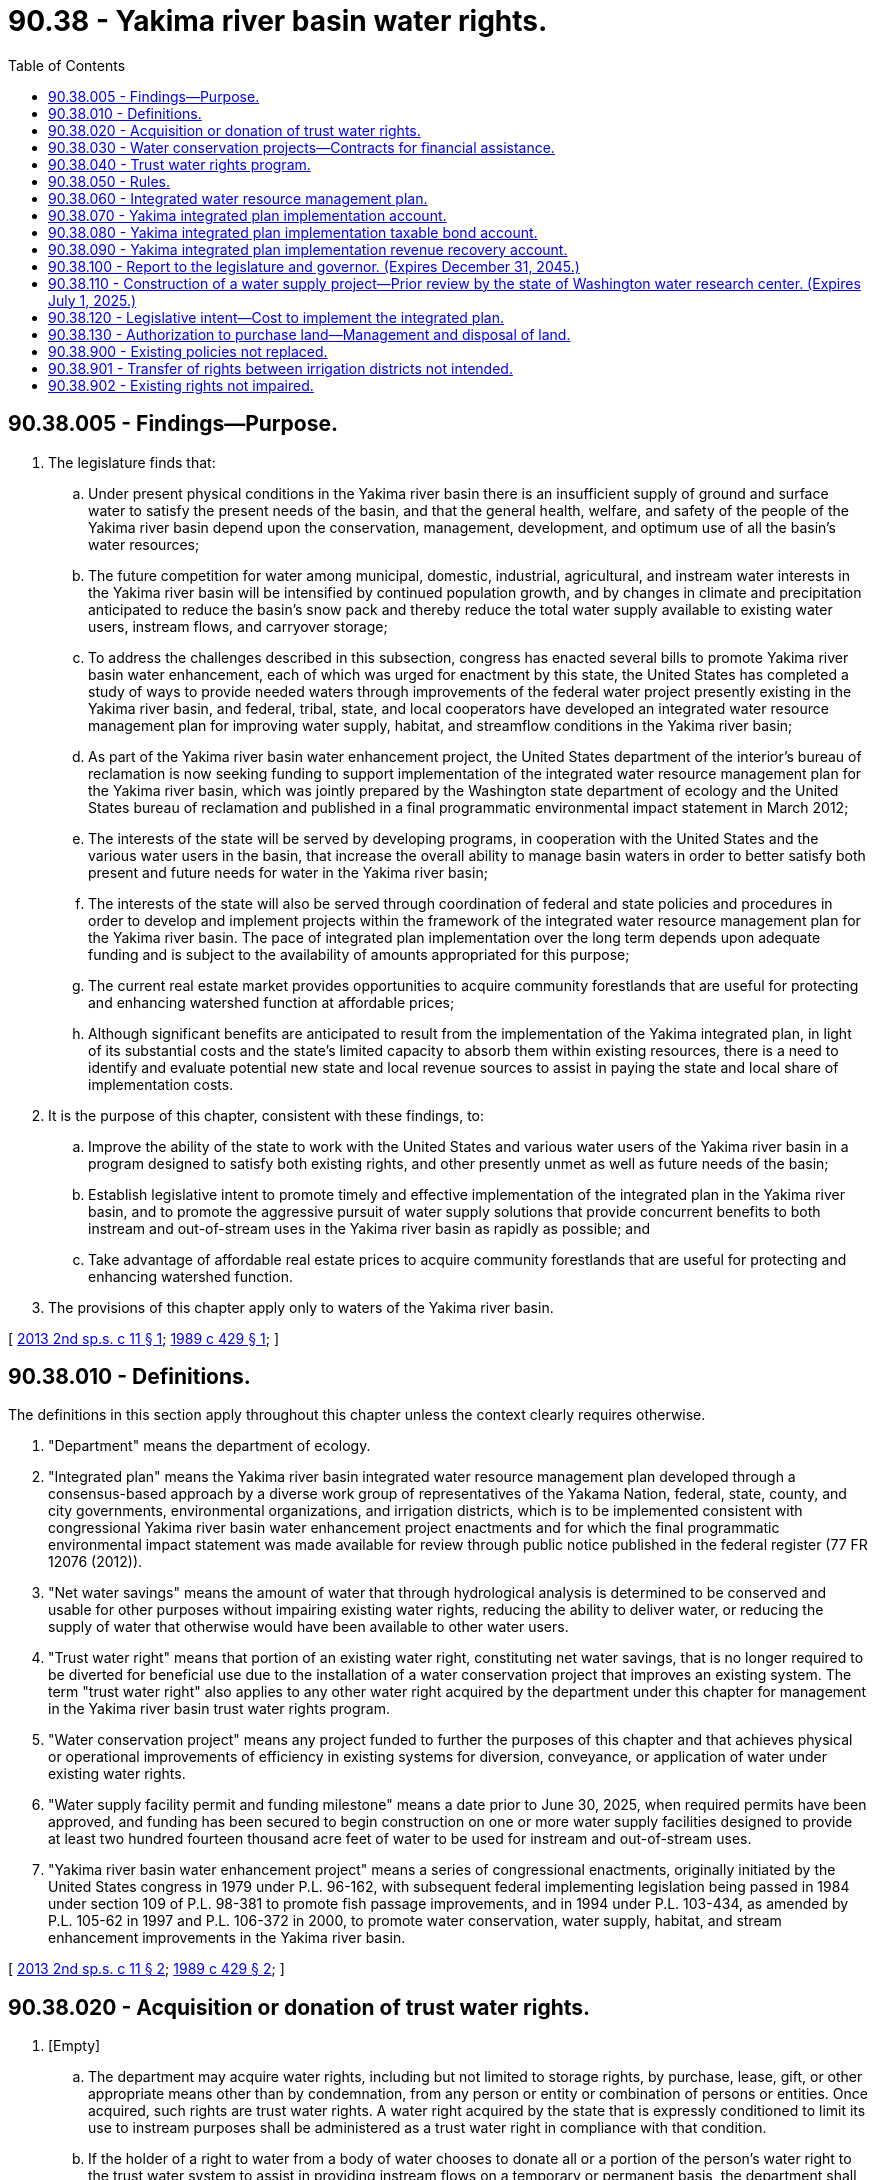 = 90.38 - Yakima river basin water rights.
:toc:

== 90.38.005 - Findings—Purpose.
. The legislature finds that:

.. Under present physical conditions in the Yakima river basin there is an insufficient supply of ground and surface water to satisfy the present needs of the basin, and that the general health, welfare, and safety of the people of the Yakima river basin depend upon the conservation, management, development, and optimum use of all the basin's water resources;

.. The future competition for water among municipal, domestic, industrial, agricultural, and instream water interests in the Yakima river basin will be intensified by continued population growth, and by changes in climate and precipitation anticipated to reduce the basin's snow pack and thereby reduce the total water supply available to existing water users, instream flows, and carryover storage;

.. To address the challenges described in this subsection, congress has enacted several bills to promote Yakima river basin water enhancement, each of which was urged for enactment by this state, the United States has completed a study of ways to provide needed waters through improvements of the federal water project presently existing in the Yakima river basin, and federal, tribal, state, and local cooperators have developed an integrated water resource management plan for improving water supply, habitat, and streamflow conditions in the Yakima river basin;

.. As part of the Yakima river basin water enhancement project, the United States department of the interior's bureau of reclamation is now seeking funding to support implementation of the integrated water resource management plan for the Yakima river basin, which was jointly prepared by the Washington state department of ecology and the United States bureau of reclamation and published in a final programmatic environmental impact statement in March 2012;

.. The interests of the state will be served by developing programs, in cooperation with the United States and the various water users in the basin, that increase the overall ability to manage basin waters in order to better satisfy both present and future needs for water in the Yakima river basin;

.. The interests of the state will also be served through coordination of federal and state policies and procedures in order to develop and implement projects within the framework of the integrated water resource management plan for the Yakima river basin. The pace of integrated plan implementation over the long term depends upon adequate funding and is subject to the availability of amounts appropriated for this purpose;

.. The current real estate market provides opportunities to acquire community forestlands that are useful for protecting and enhancing watershed function at affordable prices;

.. Although significant benefits are anticipated to result from the implementation of the Yakima integrated plan, in light of its substantial costs and the state's limited capacity to absorb them within existing resources, there is a need to identify and evaluate potential new state and local revenue sources to assist in paying the state and local share of implementation costs.

. It is the purpose of this chapter, consistent with these findings, to:

.. Improve the ability of the state to work with the United States and various water users of the Yakima river basin in a program designed to satisfy both existing rights, and other presently unmet as well as future needs of the basin;

.. Establish legislative intent to promote timely and effective implementation of the integrated plan in the Yakima river basin, and to promote the aggressive pursuit of water supply solutions that provide concurrent benefits to both instream and out-of-stream uses in the Yakima river basin as rapidly as possible; and

.. Take advantage of affordable real estate prices to acquire community forestlands that are useful for protecting and enhancing watershed function.

. The provisions of this chapter apply only to waters of the Yakima river basin.

[ http://lawfilesext.leg.wa.gov/biennium/2013-14/Pdf/Bills/Session%20Laws/Senate/5367-S2.SL.pdf?cite=2013%202nd%20sp.s.%20c%2011%20§%201[2013 2nd sp.s. c 11 § 1]; http://leg.wa.gov/CodeReviser/documents/sessionlaw/1989c429.pdf?cite=1989%20c%20429%20§%201[1989 c 429 § 1]; ]

== 90.38.010 - Definitions.
The definitions in this section apply throughout this chapter unless the context clearly requires otherwise.

. "Department" means the department of ecology.

. "Integrated plan" means the Yakima river basin integrated water resource management plan developed through a consensus-based approach by a diverse work group of representatives of the Yakama Nation, federal, state, county, and city governments, environmental organizations, and irrigation districts, which is to be implemented consistent with congressional Yakima river basin water enhancement project enactments and for which the final programmatic environmental impact statement was made available for review through public notice published in the federal register (77 FR 12076 (2012)).

. "Net water savings" means the amount of water that through hydrological analysis is determined to be conserved and usable for other purposes without impairing existing water rights, reducing the ability to deliver water, or reducing the supply of water that otherwise would have been available to other water users.

. "Trust water right" means that portion of an existing water right, constituting net water savings, that is no longer required to be diverted for beneficial use due to the installation of a water conservation project that improves an existing system. The term "trust water right" also applies to any other water right acquired by the department under this chapter for management in the Yakima river basin trust water rights program.

. "Water conservation project" means any project funded to further the purposes of this chapter and that achieves physical or operational improvements of efficiency in existing systems for diversion, conveyance, or application of water under existing water rights.

. "Water supply facility permit and funding milestone" means a date prior to June 30, 2025, when required permits have been approved, and funding has been secured to begin construction on one or more water supply facilities designed to provide at least two hundred fourteen thousand acre feet of water to be used for instream and out-of-stream uses.

. "Yakima river basin water enhancement project" means a series of congressional enactments, originally initiated by the United States congress in 1979 under P.L. 96-162, with subsequent federal implementing legislation being passed in 1984 under section 109 of P.L. 98-381 to promote fish passage improvements, and in 1994 under P.L. 103-434, as amended by P.L. 105-62 in 1997 and P.L. 106-372 in 2000, to promote water conservation, water supply, habitat, and stream enhancement improvements in the Yakima river basin.

[ http://lawfilesext.leg.wa.gov/biennium/2013-14/Pdf/Bills/Session%20Laws/Senate/5367-S2.SL.pdf?cite=2013%202nd%20sp.s.%20c%2011%20§%202[2013 2nd sp.s. c 11 § 2]; http://leg.wa.gov/CodeReviser/documents/sessionlaw/1989c429.pdf?cite=1989%20c%20429%20§%202[1989 c 429 § 2]; ]

== 90.38.020 - Acquisition or donation of trust water rights.
. [Empty]
.. The department may acquire water rights, including but not limited to storage rights, by purchase, lease, gift, or other appropriate means other than by condemnation, from any person or entity or combination of persons or entities. Once acquired, such rights are trust water rights. A water right acquired by the state that is expressly conditioned to limit its use to instream purposes shall be administered as a trust water right in compliance with that condition.

.. If the holder of a right to water from a body of water chooses to donate all or a portion of the person's water right to the trust water system to assist in providing instream flows on a temporary or permanent basis, the department shall accept the donation on such terms as the person may prescribe as long as the donation satisfies the requirements of subsection (4) of this section and the other applicable requirements of this chapter and the terms prescribed are relevant and material to protecting any interest in the water right retained by the donor. Once accepted, such rights are trust water rights within the conditions prescribed by the donor.

. The department may make such other arrangements, including entry into contracts with other persons or entities as appropriate to ensure that trust water rights acquired in accordance with this chapter can be exercised to the fullest possible extent.

. The trust water rights may be acquired on a temporary or permanent basis.

. A water right donated under subsection (1)(b) of this section shall not exceed the extent to which the water right was exercised during the five years before the donation nor may the total of any portion of the water right remaining with the donor plus the donated portion of the water right exceed the extent to which the water right was exercised during the five years before the donation. A water right holder who believes his or her water right has been impaired by a trust water right donated under subsection (1)(b) of this section may request that the department review the impairment claim. If the department determines that exercising the trust water right resulting from the donation or exercising a portion of that trust water right donated under subsection (1)(b) of this section is impairing existing water rights in violation of RCW 90.38.902, the trust water right shall be altered by the department to eliminate the impairment. Any decision of the department to alter or not alter a trust water right donated under subsection (1)(b) of this section is appealable to the pollution control hearings board under RCW 43.21B.230. A donated water right's status as a trust water right under this subsection is not evidence of the validity or quantity of the water right.

. Any water right conveyed to the trust water right system as a gift that is expressly conditioned to limit its use to instream purposes shall be managed by the department for public purposes to ensure that it qualifies as a gift that is deductible for federal income taxation purposes for the person or entity conveying the water right.

. If the department acquires a trust water right by lease, the amount of the trust water right shall not exceed the extent to which the water right was exercised during the five years before the acquisition was made nor may the total of any portion of the water right remaining with the original water right holder plus the portion of the water right leased by the department exceed the extent to which the water right was exercised during the five years before the acquisition. A water right holder who believes his or her water right has been impaired by a trust water right leased under this subsection may request that the department review the impairment claim. If the department determines that exercising the trust water right resulting from the leasing or exercising of a portion of that trust water right leased under this subsection is impairing existing water rights in violation of RCW 90.38.902, the trust water right shall be altered by the department to eliminate the impairment. Any decision of the department to alter or not to alter a trust water right leased under this subsection is appealable to the pollution control hearings board under RCW 43.21B.230. The department's leasing of a trust water right under this subsection is not evidence of the validity or quantity of the water right.

. For a water right donated to or acquired by the trust water rights program on a temporary basis, the full quantity of water diverted or withdrawn to exercise the right before the donation or acquisition shall be placed in the trust water rights program and shall revert to the donor or person from whom it was acquired when the trust period ends.

[ http://lawfilesext.leg.wa.gov/biennium/2001-02/Pdf/Bills/Session%20Laws/House/2993.SL.pdf?cite=2002%20c%20329%20§%207[2002 c 329 § 7]; http://lawfilesext.leg.wa.gov/biennium/2001-02/Pdf/Bills/Session%20Laws/House/1832-S.SL.pdf?cite=2001%20c%20237%20§%2028[2001 c 237 § 28]; http://leg.wa.gov/CodeReviser/documents/sessionlaw/1989c429.pdf?cite=1989%20c%20429%20§%203[1989 c 429 § 3]; ]

== 90.38.030 - Water conservation projects—Contracts for financial assistance.
. For the purposes of this chapter, the department is authorized to enter into contracts with water users for the purpose of providing moneys to users to assist in the financing of water conservation projects. In exchange for the financial assistance provided for the purposes of this chapter, the water users shall convey the trust water rights, created as a result of the assistance, to the department of ecology.

. No contract shall be entered into by the department with a water user under this chapter unless it appears to the department that, upon the completion of a water conservation project financed with moneys as provided in this section, a valid water right exists for conveyance to the department.

. The department shall cooperate fully with the United States in the implementation of this chapter. Trust water rights may be acquired through expenditure of funds provided by the United States and shall be treated in the same manner as trust water rights resulting from the expenditure of state funds.

. When water is proposed to be acquired by or conveyed to the department as a trust water right by an irrigation district, evidence of the district's authority to represent the water right holders must be submitted to, and for the satisfaction of, the department.

. The department shall not acquire an individual's water right under this chapter that is appurtenant to land lying within an irrigation district without the approval of the board of directors of the irrigation district.

[ http://leg.wa.gov/CodeReviser/documents/sessionlaw/1989c429.pdf?cite=1989%20c%20429%20§%204[1989 c 429 § 4]; ]

== 90.38.040 - Trust water rights program.
. All trust water rights acquired by the department shall be placed in the Yakima river basin trust water rights program to be managed by the department. The department shall issue a water right certificate in the name of the state of Washington for each trust water right it acquires.

. Trust water rights shall retain the same priority date as the water right from which they originated. Trust water rights may be modified as to purpose or place of use or point of diversion, including modification from a diversionary use to a nondiversionary instream use.

. Trust water rights may be held by the department for instream flows, irrigation use, or other beneficial use. Trust water rights may be acquired on a temporary or permanent basis. To the extent practicable and subject to legislative appropriation, trust water rights acquired in an area with an approved watershed plan developed under chapter 90.82 RCW shall be consistent with that plan if the plan calls for such acquisition.

. A schedule of the amount of net water saved as a result of water conservation projects carried out in accordance with this chapter, shall be developed annually to reflect the predicted hydrologic and water supply conditions, as well as anticipated water demands, for the upcoming irrigation season. This schedule shall serve as the basis for the distribution and management of trust water rights each year.

. [Empty]
.. No exercise of a trust water right may be authorized unless the department first determines that no existing water rights, junior or senior in priority, will be impaired as to their exercise or injured in any manner whatever by such authorization.

.. Before any trust water right is exercised, the department shall publish notice thereof in a newspaper of general circulation published in the county or counties in which the storage, diversion, and use are to be made, and in such other newspapers as the department determines are necessary, once a week for two consecutive weeks. At the same time the department may also send notice thereof containing pertinent information to the director of fish and wildlife.

.. Subsections (4) and (5)(b) of this section do not apply to a trust water right resulting from a donation for instream flows described in RCW 90.38.020(1)(b) or from the lease of a water right under RCW 90.38.020(6) if the period of the lease does not exceed five years. However, the department shall provide the notice described in (b) of this subsection the first time the trust water right resulting from the donation is exercised.

. RCW 90.03.380 and 90.14.140 through 90.14.910 shall have no applicability to trust water rights held by the department under this chapter or exercised under this section.

[ http://lawfilesext.leg.wa.gov/biennium/2001-02/Pdf/Bills/Session%20Laws/House/1832-S.SL.pdf?cite=2001%20c%20237%20§%2029[2001 c 237 § 29]; http://lawfilesext.leg.wa.gov/biennium/1993-94/Pdf/Bills/Session%20Laws/House/2590.SL.pdf?cite=1994%20c%20264%20§%2090[1994 c 264 § 90]; http://leg.wa.gov/CodeReviser/documents/sessionlaw/1989c429.pdf?cite=1989%20c%20429%20§%205[1989 c 429 § 5]; ]

== 90.38.050 - Rules.
The department may adopt rules as appropriate to ensure full implementation of this chapter.

[ http://leg.wa.gov/CodeReviser/documents/sessionlaw/1989c429.pdf?cite=1989%20c%20429%20§%206[1989 c 429 § 6]; ]

== 90.38.060 - Integrated water resource management plan.
The department is authorized to implement the integrated water resource management plan in the Yakima river basin, through a coordinated effort of affected federal, state, and local agencies and resources, to develop water supply solutions that provide concurrent benefits to both instream and out-of-stream uses, and to address a variety of water resource and ecosystem problems affecting fish passage, habitat functions, and agricultural, municipal, and domestic water supply in the Yakima river basin, consistent with the integrated plan.

. Authorized department actions include, but are not limited to:

.. Accepting funds from any entity, public or private, as necessary to implement the objectives of this chapter;

.. Assessing, planning, and developing projects under the Yakima river basin integrated water resource management plan, or for any other action designed to provide access to new water supplies within the Yakima river basin, consistent with the integrated plan and including but not limited to: Enhanced water conservation and efficiency measures, water reallocation markets, in-basin surface and groundwater storage facilities, fish passage at existing in-basin reservoirs, structural and operational modifications to existing facilities, habitat protection and restoration, and general watershed enhancements as necessary to implement the objectives of this chapter and the integrated plan; and

.. Entering into contracts to ensure the effective delivery of water and to provide for the design and construction of facilities necessary to implement the objectives of the integrated plan and this chapter.

. Consistent with the integrated plan, the goals and objectives of department actions authorized under this chapter include, but are not limited to:

.. Protection, mitigation, and enhancement of fish and wildlife through improved water management; improved instream flows; improved water quality; protection, creation, and enhancement of wetlands; improved fish passage, and by other appropriate means of habitat improvement, including the protection and enhancement of natural wetlands, floodplains, and groundwater storage systems;

.. Improved water availability and reliability, and improved efficiency of water delivery and use, to enhance basin water supplies for agricultural irrigation, municipal, commercial, industrial, domestic, and environmental water uses;

.. Establishment of more efficient water markets and more effective operational and structural changes to manage variability of water supplies and to prepare for the uncertainties of climate change, including but not limited to the facilitation of water banking, water right transfers, dry year options, the voluntary sale and lease of land, water, or water rights from any entity or individual willing to limit or forego water use on a temporary or permanent basis, and any other innovative water allocation tools used to maximize the utility of existing Yakima river basin water supplies, as long as the establishment and use of these tools is consistent with the integrated plan.

. Water supplies secured through the development of new storage facilities or expansion of existing storage facilities made possible with funding from the Yakima integrated plan implementation account, the Yakima integrated plan implementation taxable bond account, and the Yakima integrated plan implementation revenue recovery account must be allocated for out-of-stream uses and to augment instream flows consistent with the Yakima river basin integrated water resource management plan. Water to be made available to benefit out-of-stream uses under this subsection, but not yet appropriated, must be temporarily available to augment instream flows to the extent that it does not impair existing water rights and is consistent with the integrated plan.

[ http://lawfilesext.leg.wa.gov/biennium/2013-14/Pdf/Bills/Session%20Laws/Senate/5367-S2.SL.pdf?cite=2013%202nd%20sp.s.%20c%2011%20§%203[2013 2nd sp.s. c 11 § 3]; ]

== 90.38.070 - Yakima integrated plan implementation account.
. The Yakima integrated plan implementation account is created in the state treasury. All receipts from direct appropriations from the legislature, moneys directed to the account pursuant to this chapter, or moneys directed to the account from any other sources must be deposited in the account. The account is intended to fund projects using tax exempt bonds. Moneys in the account may be spent only after appropriation. Expenditures from the account may be used only as provided in this section. Interest earned by deposits in the account will be retained in the account.

. Expenditures from the account created in this section may be used to assess, plan, and develop projects under the Yakima river basin integrated water resource management plan or for any other actions designed to provide access to new water supplies within the Yakima river basin for both instream and out-of-stream uses, consistent with the integrated plan and the authorities, goals, and objectives set forth in RCW 90.38.060.

. [Empty]
.. Funds may not be expended from the account for the construction of a new storage facility until the department evaluates the following:

... Water uses to be served by the facility;

... The quantity of water necessary to meet the needs of those uses;

... The benefits and costs to the state of serving those uses, including short-term and long-term economic, cultural, and environmental effects; and

... Alternative means of supplying water to meet those uses, including the costs of those alternatives and an analysis of the extent to which the long-term water supply needs are able to be met using those alternatives.

.. The department may rely on studies and information developed through compliance with other state and federal requirements and other sources. The department shall compile its findings and conclusions and provide a summary of the information it reviewed.

.. Before finalizing its evaluation under the provisions of this subsection, the department shall make the preliminary evaluation available to the public. Public comment may be made to the department within thirty days of the date the preliminary evaluation is made public.

. For water supplies developed under the integrated plan to support future municipal and domestic water needs, the department shall give preference to other entities in managing water service contracts. Where the department determines that the management of such contracts by other entities is not feasible or suitable, the department may enter into water service contracts with applicants receiving water from the program to recover all or a portion of the cost of developing water supplies made possible with funding from the account created in this section. The department may deny an application if the applicant does not enter into a water service contract. Revenue collected from water service contracts must be deposited into the Yakima integrated plan implementation revenue recovery account created in RCW 90.38.090. The department may adopt rules describing the methodology as to how charges will be established and direct costs recovered for water supply developed under the Yakima river basin integrated water resource management plan implementation program.

[ http://lawfilesext.leg.wa.gov/biennium/2013-14/Pdf/Bills/Session%20Laws/Senate/5367-S2.SL.pdf?cite=2013%202nd%20sp.s.%20c%2011%20§%204[2013 2nd sp.s. c 11 § 4]; ]

== 90.38.080 - Yakima integrated plan implementation taxable bond account.
. The Yakima integrated plan implementation taxable bond account is created in the state treasury. All receipts from direct appropriations from the legislature, moneys directed to the account pursuant to this chapter, or moneys directed to the account from any other sources must be deposited in the account. The account is intended to fund projects using taxable bonds. Moneys in the account may be spent only after appropriation. Expenditures from the account may be used only as provided in this section. Interest earned by deposits in the account will be retained in the account.

. Expenditures from the account created in this section may be used to assess, plan, and develop projects under the Yakima river basin integrated water resource management plan or for any other actions designed to provide access to new water supplies within the Yakima river basin for both instream and out-of-stream uses, consistent with the integrated plan and the authorities, goals, and objectives set forth in RCW 90.38.060.

. [Empty]
.. Funds may not be expended from the account for the construction of a new storage facility until the department evaluates the following:

... Water uses to be served by the facility;

... The quantity of water necessary to meet the needs of those uses;

... The benefits and costs to the state of serving those uses, including short-term and long-term economic, cultural, and environmental effects; and

... Alternative means of supplying water to meet those uses, including the costs of those alternatives and an analysis of the extent to which the long-term water supply needs are able to be met using those alternatives.

.. The department may rely on studies and information developed through compliance with other state and federal requirements and other sources. The department shall compile its findings and conclusions and provide a summary of the information it reviewed.

.. Before finalizing its evaluation under the provisions of this subsection, the department shall make the preliminary evaluation available to the public. Public comment may be made to the department within thirty days of the date the preliminary evaluation is made public.

. For water supplies developed under the integrated plan to support future municipal and domestic water needs, the department shall give preference to other entities in managing water service contracts. Where the department determines that the management of such contracts by other entities is not feasible or suitable, the department may enter into water service contracts with applicants receiving water from the program to recover all or a portion of the cost of developing water supplies made possible with funding from the account created in this section. The department may deny an application if the applicant does not enter into a water service contract. Revenue collected from water service contracts must be deposited into the Yakima integrated plan implementation revenue recovery account created in RCW 90.38.090. The department may adopt rules describing the methodology as to how charges will be established and direct costs recovered for water supply developed under the Yakima river basin integrated water resource management plan implementation program.

[ http://lawfilesext.leg.wa.gov/biennium/2013-14/Pdf/Bills/Session%20Laws/Senate/5367-S2.SL.pdf?cite=2013%202nd%20sp.s.%20c%2011%20§%205[2013 2nd sp.s. c 11 § 5]; ]

== 90.38.090 - Yakima integrated plan implementation revenue recovery account.
. The Yakima integrated plan implementation revenue recovery account is created in the state treasury. All receipts from direct appropriations from the legislature, moneys directed to the account pursuant to this chapter, or moneys directed to the account from any other sources must be deposited in the account. The account is intended to fund projects using revenues from water service contracts as authorized in this chapter. Moneys in the account may be spent only after appropriation. Expenditures from the account may be used only as provided in this section. Interest earned by deposits in the account will be retained in the account.

. Expenditures from the account created in this section may be used to assess, plan, and develop projects under the Yakima river basin integrated water resource management plan or for any other actions designed to provide access to new water supplies within the Yakima river basin for both instream and out-of-stream uses, consistent with the integrated plan and the authorities, goals, and objectives set forth in RCW 90.38.060.

. [Empty]
.. Funds may not be expended from the account for the construction of a new storage facility until the department evaluates the following:

... Water uses to be served by the facility;

... The quantity of water necessary to meet the needs of those uses;

... The benefits and costs to the state of serving those uses, including short-term and long-term economic, cultural, and environmental effects; and

... Alternative means of supplying water to meet those uses, including the costs of those alternatives and an analysis of the extent to which the long-term water supply needs are able to be met using those alternatives.

.. The department may rely on studies and information developed through compliance with other state and federal requirements and other sources. The department shall compile its findings and conclusions and provide a summary of the information it reviewed.

.. Before finalizing its evaluation under the provisions of this subsection, the department shall make the preliminary evaluation available to the public. Public comment may be made to the department within thirty days of the date the preliminary evaluation is made public.

. For water supplies developed under the integrated plan to support future municipal and domestic water needs in the Yakima basin, the department shall give preference to other entities in managing water service contracts. Where the department determines that the management of such contracts by other entities is not feasible or suitable, the department may enter into water service contracts with applicants receiving water from the program to recover all or a portion of the cost of developing water supplies made possible with funding from the account created in this section. The department may deny an application if the applicant does not enter into a water service contract. Revenue collected from water service contracts must be deposited into the Yakima integrated plan implementation revenue recovery account created in this section. The department may adopt rules describing the methodology as to how charges will be established and direct costs recovered for water supply developed under the Yakima river basin integrated water resource management plan implementation program.

[ http://lawfilesext.leg.wa.gov/biennium/2013-14/Pdf/Bills/Session%20Laws/Senate/5367-S2.SL.pdf?cite=2013%202nd%20sp.s.%20c%2011%20§%206[2013 2nd sp.s. c 11 § 6]; ]

== 90.38.100 - Report to the legislature and governor. (Expires December 31, 2045.)
. By December 1, 2015, and by December 1st of every odd-numbered year thereafter, and in compliance with RCW 43.01.036, the department, in consultation with the United States bureau of reclamation, the Yakama Nation, Yakima river basin local governments, and key basin stakeholders, shall provide a Yakima river basin integrated water resource management plan implementation status report to the legislature and to the governor that includes: A description of measures that have been funded and implemented in the Yakima river basin and their effectiveness in meeting the objectives of chapter 11, Laws of 2013 2nd sp. sess., a project funding list that represents the state's percentage cost share to implement the integrated plan measures for the current biennium and cost estimates for subsequent biennia, a description of progress toward concurrent realization of the integrated plan's fish passage, watershed enhancement, and water supply goals, and an annual summary of all associated costs to develop and implement projects within the framework of the integrated water resource management plan for the Yakima river basin.

. The status report required in this section for December 1, 2021, must include a statement of progress in achieving the water supply facility permit and funding milestone, as defined in RCW 90.38.010. If, after a good faith effort to achieve the water supply facility permit and funding milestone, it appears that the milestone cannot or may not be met, the department, in consultation with the United States bureau of reclamation, the Yakama Nation, Yakima river basin local governments, and key basin stakeholders, shall provide a detailed description of the impediments to achieving the milestone, describe the strategy for resolving the identified impediments, and, if necessary, recommend modifications to the milestone.

. This section expires December 31, 2045.

[ http://lawfilesext.leg.wa.gov/biennium/2013-14/Pdf/Bills/Session%20Laws/Senate/5367-S2.SL.pdf?cite=2013%202nd%20sp.s.%20c%2011%20§%209[2013 2nd sp.s. c 11 § 9]; ]

== 90.38.110 - Construction of a water supply project—Prior review by the state of Washington water research center. (Expires July 1, 2025.)
. Prior to the appropriation of funding for the construction of a water supply project proposed in the integrated plan with a cost of greater than one hundred million dollars, the state of Washington water research center shall review, evaluate, and prepare comments on the cost benefit analysis prepared for the project by the department and the United States bureau of reclamation.

. To the greatest extent possible, the center must use information from existing studies, supplemented by primary research, to measure and evaluate each project's benefits and costs.

. The center must measure and report the economic benefits of each project subject to subsection (1) of this section, so that it is clear the extent to which an individual project is expected to result in increases in fish populations, increases in the reliability of irrigation water during severe drought years, and improvements in municipal and domestic water supply.

. The center may enter into agreements with other state universities and with private consultants as needed to accomplish the scope of work.

. The center may consult, as necessary, with the department of ecology and the Yakima river basin water enhancement project work group.

. No more than twelve percent of any appropriations provided for the implementation of this section may be retained for administrative overhead expenses.

. This section expires July 1, 2025.

[ http://lawfilesext.leg.wa.gov/biennium/2013-14/Pdf/Bills/Session%20Laws/Senate/5367-S2.SL.pdf?cite=2013%202nd%20sp.s.%20c%2011%20§%2010[2013 2nd sp.s. c 11 § 10]; ]

== 90.38.120 - Legislative intent—Cost to implement the integrated plan.
. [Empty]
.. It is the intent of the legislature for the state to pay its fair share of the cost to implement the integrated plan. At least one-half of the total costs to finance the implementation of the integrated plan must be funded through federal, private, and other nonstate sources, including a significant contribution of funding from local project beneficiaries. This section applies to the total costs of the integrated plan and not to individual projects within the plan.

.. The state's continuing support for the integrated plan shall be formally reevaluated independently by the governor and the legislature if, after December 31, 2021, and periodically thereafter, the actual funding provided through nonstate sources is less than one-half of all costs and if funding from local project beneficiaries does not comprise a significant portion of the nonstate sources.

. The department shall deliver, consistent with the intent of this section, a cost estimate and financing plan that addresses the total estimated cost to implement the integrated plan and analyzes various financing options. The cost estimate and financing plan must include a description of state expenditures as of September 28, 2013, incurred implementing the integrated plan and proposed state expenditures in the 2015-2017 biennium and beyond with proposed financing sources for each project.

. In addition, the office of the state treasurer shall prepare supplementary chapters to the cost estimate and financing plan for the department that:

.. Identifies and evaluates potential new state financing sources to pay for the state's contribution towards the overall costs of the Yakima integrated plan's implementation;

.. Identifies and evaluates potential new local financing sources to pay for a significant local contribution towards the overall costs of the Yakima integrated plan's implementation;

.. Considers the viability, and evaluates the advantages and disadvantages of various financing mechanisms such as revenue bonds, general obligation bonds, and other financing models;

.. Identifies past, current, and anticipated future costs that will be, or are anticipated to be, paid by nonstate sources such as federal sources, private sources, and local sources; and

.. Considers how cost overruns of projects associated with the integrated plan could affect long-term financing of the overall integrated plan and provides options for how cost overruns can be addressed.

. The department may, in the sole discretion of the department, contract with state universities or private consultants for any part of the cost estimate and financing plan required under this section.

. The initial cost estimate and financing plan required by this section must be provided to the governor and the legislature, consistent with RCW 43.01.036, by no later than December 15, 2014, for consideration in preparing the 2015-2017 biennial budget and future budgets. The cost estimate and financing plan must be updated by September 1st of each successive even-numbered year.

[ http://lawfilesext.leg.wa.gov/biennium/2013-14/Pdf/Bills/Session%20Laws/Senate/5367-S2.SL.pdf?cite=2013%202nd%20sp.s.%20c%2011%20§%2011[2013 2nd sp.s. c 11 § 11]; ]

== 90.38.130 - Authorization to purchase land—Management and disposal of land.
. Subject to the availability of amounts appropriated for this specific purpose, the department of natural resources is authorized to purchase land to be held in the community forest trust under RCW 79.155.040 to serve the purposes of the community forest trust including the protection of Yakima river basin functioning, without complying with the requirements of RCW 79.155.030(1), 79.155.060, or 79.155.070, relating to the identification, prioritization, local commitment, and financial contribution normally prerequisite to nominating and acquiring community forest trust lands. The purchase must be reviewed and approved by the board of natural resources. In its evaluation of this acquisition pursuant to RCW 79.155.040(3), the board is relieved from considering the criteria for identifying and prioritizing land set forth in RCW 79.155.050. Once purchased, the land must be managed by the department of natural resources in consultation with the department of fish and wildlife. Any investment in the land purchase with funds belonging to the common school trust constitutes a loan from the irreducible principal of the common school trust and may only be made if first determined to be a prudent investment by the board of natural resources. An annual interest payment on the loan of nine percent must be paid, with six percent deposited into the common school construction account and three percent deposited into the real property replacement account. Interest begins to accrue on the date the land purchase is completed and is due and payable July 1st following the completion of the state fiscal year. The principal of the loan must be repaid in accordance with the provisions of subsection (3) of this section.

. The land purchased under this authority must be managed under a transitional postacquisition management plan during the period between the date of purchase and the water supply facility permit and funding milestone or until June 30, 2025, whichever is sooner. The plan must be consistent with RCW 79.155.080(1), provided that the lands acquired as community forest trust lands are not required to generate financial support for their management as would otherwise be required by RCW 79.155.020(2), 79.155.030(2)(d), and 79.155.080(3), and provided further that the authority granted to the department to divest of the property under RCW 79.155.080(4) does not apply to these lands. The department of natural resources must develop the transitional postacquisition management plan in consultation with the department of fish and wildlife.

.. The plan must ensure that the land is managed in a manner that is consistent with the Yakima basin integrated plan principles for forestland acquisitions, including the following:

... To protect and enhance the water supply and protect the watershed;

... To maintain working lands for forestry and grazing while protecting key watershed functions and aquatic habitat;

... To maintain and where possible expand recreational opportunities consistent with watershed protection, for activities such as hiking, fishing, hunting, horseback riding, camping, birding, and snowmobiling; 

... To conserve and restore vital habitat for fish, including steelhead, spring chinook, and bull trout, and wildlife, including deer, elk, large predators, and spotted owls; and

.. To support a strong community partnership, in which the Yakama Nation, residents, business owners, local governments, conservation groups, and others provide advice about ongoing land management.

.. The department of natural resources, in consultation with the department of fish and wildlife, must establish the Teanaway community forest advisory committee that includes representatives from the department of ecology, the local community, land conservation organizations, the Yakama Nation, the Kittitas county commission, and local agricultural interests.

.. By June 30, 2015, the department of natural resources must complete the transitional postacquisition management plan with a public process that involves interested stakeholders, particularly residents from Kittitas county, friends of the Teanaway, back country horsemen, off-road vehicle and snowmobile users, a representative from Kittitas field and stream, hikers and wildlife watchers, and ranchers who graze cattle.

. After the water supply facility permit and funding milestone or June 30, 2025, whichever is sooner, the land must be disposed of in the following manner:

.. If the water supply facility permit and funding milestone conditions have been met, the land remains in the community forest trust and the transitional postacquisition management plan must be converted to a permanent postacquisition management plan with whatever updates and amendments are periodically adopted. Under these conditions, the remaining principal of any investment in the land purchased with funds belonging to the common school trust must be repaid to the real property replacement account.

.. If the water supply facility permit and funding milestone conditions have not been met, the board of natural resources must decide between the following dispositions of the land:

... Deposit of the entire amount of land purchased into the ownership of the common school trust for management or disposition for the benefit of the common schools; or

... Disposition under the terms of (a) of this subsection.

[ http://lawfilesext.leg.wa.gov/biennium/2013-14/Pdf/Bills/Session%20Laws/Senate/5367-S2.SL.pdf?cite=2013%202nd%20sp.s.%20c%2011%20§%2012[2013 2nd sp.s. c 11 § 12]; ]

== 90.38.900 - Existing policies not replaced.
The policies and purposes of this chapter shall not be construed as replacing or amending the policies or the purposes for which funds available under chapter 43.83B RCW, RCW 43.83.340 or chapter 90.90 RCW may be used within or without the Yakima river basin.

[ http://lawfilesext.leg.wa.gov/biennium/2015-16/Pdf/Bills/Session%20Laws/House/1859.SL.pdf?cite=2015%201st%20sp.s.%20c%204%20§%2054[2015 1st sp.s. c 4 § 54]; http://lawfilesext.leg.wa.gov/biennium/2013-14/Pdf/Bills/Session%20Laws/Senate/5367-S2.SL.pdf?cite=2013%202nd%20sp.s.%20c%2011%20§%207[2013 2nd sp.s. c 11 § 7]; http://leg.wa.gov/CodeReviser/documents/sessionlaw/1989c429.pdf?cite=1989%20c%20429%20§%207[1989 c 429 § 7]; ]

== 90.38.901 - Transfer of rights between irrigation districts not intended.
It is not the intent of this chapter to facilitate the transfer of water rights from one irrigation district to another.

[ http://leg.wa.gov/CodeReviser/documents/sessionlaw/1989c429.pdf?cite=1989%20c%20429%20§%208[1989 c 429 § 8]; ]

== 90.38.902 - Existing rights not impaired.
. Nothing in this chapter shall authorize the impairment of, or operate to impair, any existing water rights.

. Nothing in this chapter may be construed to limit, impair, waive, abrogate, or diminish:

.. Any treaty or other rights of the Yakama Nation;

.. Any powers, rights, or authorities conferred upon irrigation districts under existing law;

.. Any rights or jurisdictions of the United States, the state of Washington, or other person or entity over waters in the Yakima river basin.

[ http://lawfilesext.leg.wa.gov/biennium/2013-14/Pdf/Bills/Session%20Laws/Senate/5367-S2.SL.pdf?cite=2013%202nd%20sp.s.%20c%2011%20§%208[2013 2nd sp.s. c 11 § 8]; http://leg.wa.gov/CodeReviser/documents/sessionlaw/1989c429.pdf?cite=1989%20c%20429%20§%209[1989 c 429 § 9]; ]

